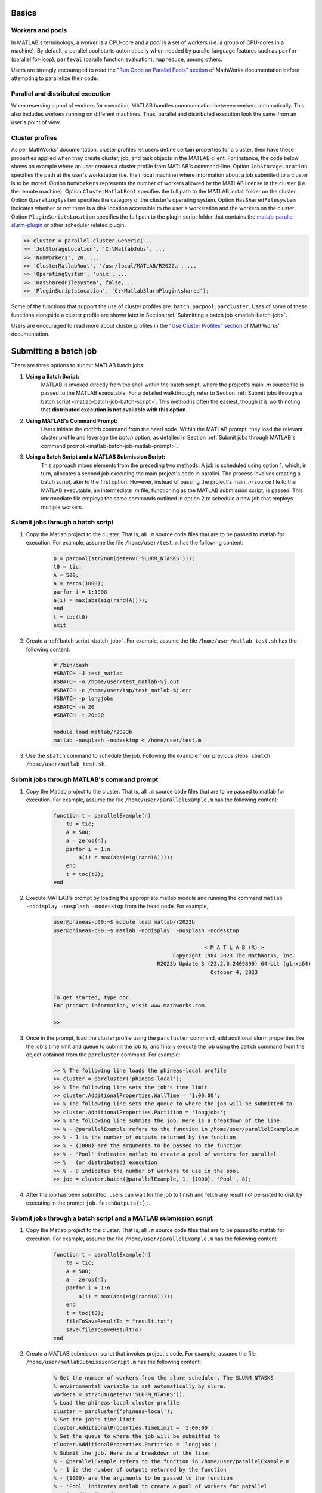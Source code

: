 .. _matlab:

Basics
======

Workers and pools
^^^^^^^^^^^^^^^^^

In MATLAB's terminology, a *worker* is a CPU-core and a *pool* is a
set of workers (i.e. a group of CPU-cores in a machine).  By default, a parallel pool starts
automatically when needed by parallel language features such as ``parfor`` (parallel for-loop),
``parfeval`` (paralle function evaluation), ``mapreduce``, among others.

Users are strongly encouraged to read the `"Run Code on Parallel Pools" section <https://www.mathworks.com/help/parallel-computing/run-code-on-parallel-pools.html>`_
of MathWorks documentation before attempting to parallelize their code.

Parallel and distributed execution
^^^^^^^^^^^^^^^^^^^^^^^^^^^^^^^^^^

When reserving a pool of workers for execution, MATLAB handles communication between workers automatically. This
also includes workers running on different machines. Thus, parallel and distributed execution look the same 
from an user's point of view.

.. _matlab-profiles:

Cluster profiles
^^^^^^^^^^^^^^^^
As per MathWorks' documentation, cluster profiles let users define certain properties for a cluster,
then have these properties applied when they create cluster, job, and
task objects in the MATLAB client. For instance, the code below shows an example where
an user creates a cluster profile from MATLAB's command-line. Option ``JobStorageLocation``
specifies the path at the user's workstation (i.e. their local machine) where information about
a job submitted to a cluster is to be stored. Option ``NumWorkers`` represents the number of
workers allowed by the MATLAB license in the cluster (i.e. the remote machine). Option
``ClusterMatlabRoot`` specifies the full path to the MATLAB install folder on the cluster. Option
``OperatingSystem`` specifies the category of the cluster's operating system. Option ``HasSharedFilesystem``
indicates whether or not there is a disk location accessible to the user's workstation
and the workers on the cluster. Option ``PluginScriptsLocation`` specifies the
full path to the plugin script folder that contains the
`matlab-parallel-slurm-plugin <https://github.com/mathworks/matlab-parallel-slurm-plugin#readme>`_ or other
scheduler related plugin. 

.. code-block:: matlabsession

    >> cluster = parallel.cluster.Generic( ...
    >> 'JobStorageLocation', 'C:\MatlabJobs', ...
    >> 'NumWorkers', 20, ...
    >> 'ClusterMatlabRoot', '/usr/local/MATLAB/R2022a', ...
    >> 'OperatingSystem', 'unix', ...
    >> 'HasSharedFilesystem', false, ...
    >> 'PluginScriptsLocation', 'C:\MatlabSlurmPlugin\shared');

Some of the functions that support the use of cluster profiles are:
``batch``, ``parpool``, ``parcluster``. Uses of some of these functions alongside a cluster profile
are shown later in Section :ref:`Submitting a batch job <matlab-batch-job>`.

Users are encouraged to read more about cluster profiles in the
`"Use Cluster Profiles" section <https://www.mathworks.com/help/parallel-computing/discover-clusters-and-use-cluster-profiles.html>`_
of MathWorks' documentation.

.. _matlab-batch-job:

Submitting a batch job
======================

There are three options to submit MATLAB batch jobs:

#. **Using a Batch Script:**
    MATLAB is invoked directly from the shell within the batch script, where the project's main `.m` source file is passed to the MATLAB executable. For a detailed walkthrough, refer to Section :ref:`Submit jobs through a batch script <matlab-batch-job-batch-script>`. This method is often the easiest, though it is worth noting that **distributed execution is not available with this option**.

#. **Using MATLAB's Command Prompt:**
    Users initiate the `matlab` command from the head node. Within the MATLAB prompt, they load the relevant cluster profile and leverage the `batch` option, as detailed in Section :ref:`Submit jobs through MATLAB's command prompt <matlab-batch-job-matlab-prompt>`.

#. **Using a Batch Script and a MATLAB Submission Script:**
    This approach mixes elements from the preceding two methods. A job is scheduled using option 1, which, in turn, allocates a second job executing the main project's code in parallel. The process involves creating a batch script, akin to the first option. However, instead of passing the project's main `.m` source file to the MATLAB executable, an intermediate `.m` file, functioning as the MATLAB submission script, is passed. This intermediate file employs the same commands outlined in option 2 to schedule a new job that employs multiple workers.

.. _matlab-batch-job-batch-script:

Submit jobs through a batch script
^^^^^^^^^^^^^^^^^^^^^^^^^^^^^^^^^^

#. Copy the Matlab project to the cluster. That is, all ``.m`` source code files that are to be passed to matlab for execution. For example, assume the file ``/home/user/test.m`` has the following content:

    .. code-block:: matlab

        p = parpool(str2num(getenv('SLURM_NTASKS')));
        t0 = tic;
        A = 500;
        a = zeros(1000);
        parfor i = 1:1000
        a(i) = max(abs(eig(rand(A))));
        end
        t = toc(t0)
        exit

#. Create a :ref:`batch script <batch_job>`. For example, assume the file ``/home/user/matlab_test.sh`` has the following content:

    .. code-block:: bash

        #!/bin/bash
        #SBATCH -J test_matlab
        #SBATCH -o /home/user/test_matlab-%j.out
        #SBATCH -e /home/user/tmp/test_matlab-%j.err
        #SBATCH -p longjobs
        #SBATCH -n 20
        #SBATCH -t 20:00

        module load matlab/r2023b
        matlab -nosplash -nodesktop < /home/user/test.m

#. Use the ``sbatch`` command to schedule the job. Following the example from previous steps:
   ``sbatch /home/user/matlab_test.sh``.

.. _matlab-batch-job-matlab-prompt:

Submit jobs through MATLAB's command prompt
^^^^^^^^^^^^^^^^^^^^^^^^^^^^^^^^^^^^^^^^^^^

#. Copy the Matlab project to the cluster. That is, all ``.m`` source code files that are to be passed to matlab for execution. For example, assume the file ``/home/user/parallelExample.m`` has the following content:

    .. code-block:: matlab
    
        function t = parallelExample(n)
            t0 = tic;
            A = 500;
            a = zeros(n);
            parfor i = 1:n
                a(i) = max(abs(eig(rand(A))));
            end
            t = toc(t0);
        end

#. Execute MATLAB's prompt by loading the appropriate matlab module and running the command ``matlab -nodisplay -nosplash -nodesktop`` from the head node. For example,

    .. code-block:: bash

        user@phineas-c00:~$ module load matlab/r2023b
        user@phineas-c00:~$ matlab -nodisplay  -nosplash -nodesktop
        
                                                        < M A T L A B (R) >
                                              Copyright 1984-2023 The MathWorks, Inc.
                                         R2023b Update 3 (23.2.0.2409890) 64-bit (glnxa64)
                                                          October 4, 2023


        To get started, type doc.
        For product information, visit www.mathworks.com.

        >>

#. Once in the prompt, load the cluster profile using the ``parcluster`` command, add additional slurm properties like the job's time limit and queue to submit the job to, and finally execute the job using the ``batch`` command from the object obtained from the ``parcluster`` command. For example:

    .. code-block:: matlabsession

        >> % The following line loads the phineas-local profile
        >> cluster = parcluster('phineas-local');
        >> % The following line sets the job's time limit
        >> cluster.AdditionalProperties.WallTime = '1:00:00';
        >> % The following line sets the queue to where the job will be submitted to
        >> cluster.AdditionalProperties.Partition = 'longjobs';
        >> % The following line submits the job. Here is a breakdown of the line:
        >> % - @parallelExample refers to the function in /home/user/parallelExample.m
        >> % - 1 is the number of outputs returned by the function
        >> % - {1000} are the arguments to be passed to the function
        >> % - 'Pool' indicates matlab to create a pool of workers for parallel
        >> %   (or distributed) execution
        >> % - 8 indicates the number of workers to use in the pool
        >> job = cluster.batch(@parallelExample, 1, {1000}, 'Pool', 8);

#. After the job has been submitted, users can wait for the job to finish and fetch any result not persisted to disk by executing in the prompt ``job.fetchOutputs{:};``.

Submit jobs through a batch script and a MATLAB submission script
^^^^^^^^^^^^^^^^^^^^^^^^^^^^^^^^^^^^^^^^^^^^^^^^^^^^^^^^^^^^^^^^^

#. Copy the Matlab project to the cluster. That is, all ``.m`` source code files that are to be passed to matlab for execution. For example, assume the file ``/home/user/parallelExample.m`` has the following content:

    .. code-block:: matlab
    
        function t = parallelExample(n)
            t0 = tic;
            A = 500;
            a = zeros(n);
            parfor i = 1:n
                a(i) = max(abs(eig(rand(A))));
            end
            t = toc(t0);
            fileToSaveResultTo = "result.txt";
            save(fileToSaveResultTo)
        end

#. Create a MATLAB submission script that invokes project's code. For example, assume the file ``/home/user/matlabSubmissionScript.m`` has the following content:

    .. code-block:: matlab

        % Get the number of workers from the slurm scheduler. The SLURM_NTASKS
        % environmental variable is set automatically by slurm.
        workers = str2num(getenv('SLURM_NTASKS'));
        % Load the phineas-local cluster profile
        cluster = parcluster('phineas-local');
        % Set the job's time limit
        cluster.AdditionalProperties.TimeLimit = '1:00:00';
        % Set the queue to where the job will be submitted to
        cluster.AdditionalProperties.Partition = 'longjobs';
        % Submit the job. Here is a breakdown of the line:
        % - @parallelExample refers to the function in /home/user/parallelExample.m
        % - 1 is the number of outputs returned by the function
        % - {1000} are the arguments to be passed to the function
        % - 'Pool' indicates matlab to create a pool of workers for parallel
        %   (or distributed) execution
        % - 8 indicates the number of workers to use in the pool
        job = cluster.batch(@parallelExample, 1, {1000}, 'pool', workers);

#. Create a sbatch script that invokes the matlab submission script from the previous step.  For example, assume the file ``/home/user/matlab_test.sh`` has the following content:

    .. code-block:: bash

        #!/bin/bash

        #SBATCH -J test_matlab
        #SBATCH -o /home/user/test_matlab-%j.out
        #SBATCH -e /home/user/tmp/test_matlab-%j.err
        #SBATCH -p longjobs
        #SBATCH -n 20
        #SBATCH -t 20:00

        module load matlab/r2023b
        matlab -nodisplay -nosplash -nodesktop -r "matlabSubmissionScript"

#. Use the ``sbatch`` command to schedule the job. Following the example from previous steps: ``sbatch /home/user/matlab_test.sh``